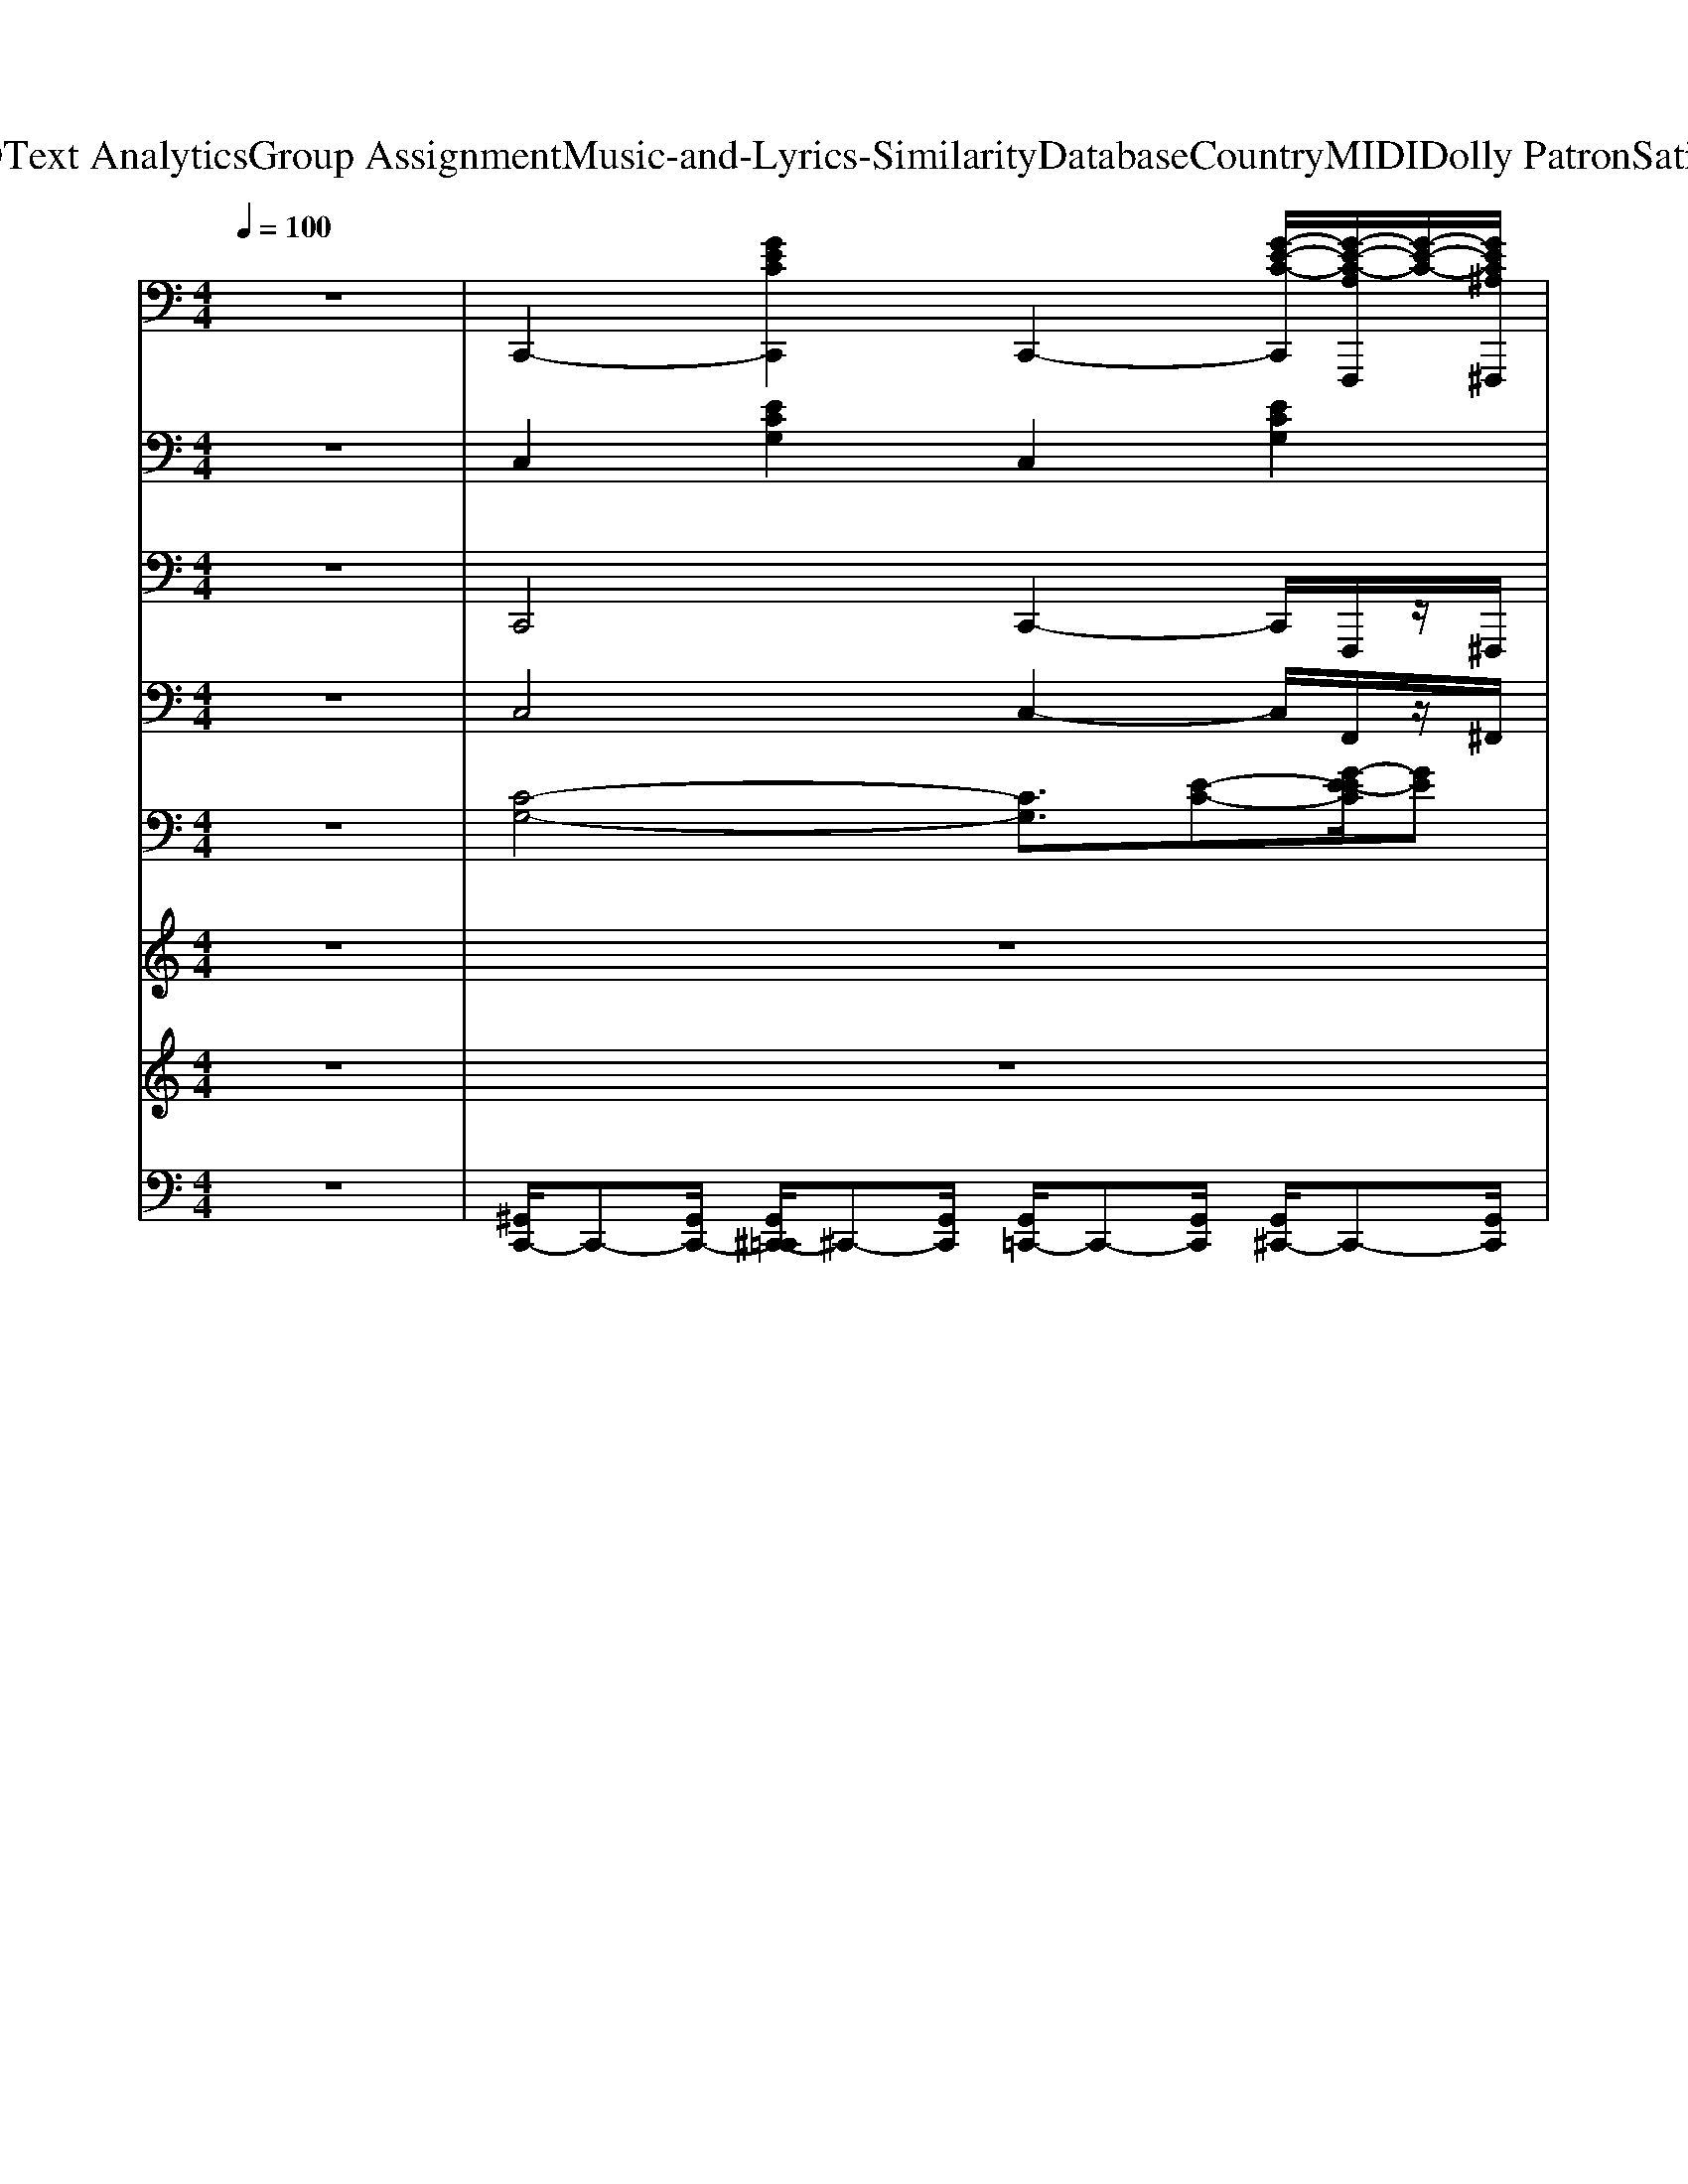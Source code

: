 X: 1
T: from D:\TCD\Text Analytics\Group Assignment\Music-and-Lyrics-Similarity\Database\Country\MIDI\Dolly Patron\SatinSheets.mid
M: 4/4
L: 1/8
Q:1/4=100
K:C % 0 sharps
V:1
%%clef bass
%%MIDI program 0
z8| \
C,,2- [GECC,,]2 C,,2- [G-E-C-C,,]/2[G-E-C-A,F,,,]/2[G-E-C-]/2[GEC^A,^F,,,]/2| \
[B,G,,,-]2 [GDB,G,,,]2 G,,,2- [GDB,G,,,]2| \
C,,2- [GECC,,]2 G,,,2- [GECG,,,]2|
C,,2 [B,G,,,]2 [CA,,,]2 [DB,,,]2| \
[EC,,-]2 [GECC,,]2 G,,,2- [GECG,,,]2| \
C,,2- [GECC,,]2 [F,D,,]2 [GECG,E,,]2| \
[A,F,,-]2 [FCA,F,,]2 C,,2- [FCA,C,,]2|
F,,2- [FCA,F,,]2 [G,E,,]2 [FCA,F,D,,]2| \
[E,C,,-]2 [GECC,,]2 G,,,2- [GECG,,,]2| \
C,,2- [GECC,,]2 C,,2- [G-E-C-C,,]/2[G-E-C-A,F,,,]/2[G-E-C-]/2[GEC^A,^F,,,]/2| \
[B,G,,,-]2 [GDB,G,,,]2 D,,2- [GDB,D,,]2|
G,,,2 [GDB,G,,,]2 A,,,2 [GDB,B,,,]2| \
C,,2- [GECC,,]2 G,,,2- [GECG,,,]2| \
C,,2- [GECC,,]2 [F,D,,]2 [GECG,E,,]2| \
[A,F,,-]2 [AFCF,,]2 C,,2- [AFCC,,]2|
F,,2- [AFCF,,]2 [G,E,,]2 [AFCF,D,,]2| \
[E,C,,-]2 [GECC,,]2 C,,2- [G-E-C-C,,]/2[G-E-C-A,F,,,]/2[G-E-C-]/2[GEC^A,^F,,,]/2| \
[B,G,,,-]2 [GDB,G,,,]2 G,,,2- [GDB,G,,,]2| \
C,,2- [GECC,,]2 G,,,2- [GECG,,,]2|
C,,2 [B,G,,,]2 [CA,,,]2 [DB,,,]2| \
[EC,,-]2 [GECC,,]2 G,,,2- [GECG,,,]2| \
C,,2- [GECC,,]2 [F,D,,]2 [GECG,E,,]2| \
[A,F,,-]2 [FCA,F,,]2 C,,2- [FCA,C,,]2|
F,,2- [FCA,F,,]2 [G,E,,]2 [FCA,F,D,,]2| \
[E,C,,-]2 [GECC,,]2 G,,,2- [GECG,,,]2| \
C,,2- [GECC,,]2 C,,2- [G-E-C-C,,]/2[G-E-C-A,F,,,]/2[G-E-C-]/2[GEC^A,^F,,,]/2| \
[B,G,,,-]2 [GDB,G,,,]2 D,,2- [GDB,D,,]2|
G,,,2 [GDB,G,,,]2 A,,,2 [GDB,B,,,]2| \
C,,2- [GECC,,]2 G,,,2- [GECG,,,]2| \
C,,2- [GECC,,]2 [F,D,,]2 [GECG,E,,]2| \
[A,F,,-]2 [AFCF,,]2 C,,2- [AFCC,,]2|
F,,2- [AFCF,,]2 [G,E,,]2 [AFCF,D,,]2| \
[E,C,,-]2 [GECC,,]2 C,,2- [G-E-C-C,,]/2[G-E-C-A,F,,,]/2[G-E-C-]/2[GEC^A,^F,,,]/2| \
[B,G,,,-]2 [GDB,G,,,]2 G,,,2- [GDB,G,,,]2| \
C,,2- [GECC,,]2 G,,,2- [GECG,,,]2|
C,,2 [B,G,,,]2 [CA,,,]2 [DB,,,]2| \
[EC,,-]2 [GECC,,]2 G,,,2- [GECG,,,]2| \
C,,2- [GECC,,]2 [F,D,,]2 [GECG,E,,]2| \
[A,F,,-]2 [FCA,F,,]2 C,,2- [FCA,C,,]2|
F,,2- [FCA,F,,]2 [G,E,,]2 [FCA,F,D,,]2| \
[E,C,,-]2 [GECC,,]2 G,,,2- [GECG,,,]2| \
C,,2- [GECC,,]2 C,,2- [G-E-C-C,,]/2[G-E-C-A,F,,,]/2[G-E-C-]/2[GEC^A,^F,,,]/2| \
[B,G,,,-]2 [GDB,G,,,]2 D,,2- [GDB,D,,]2|
G,,,2 [GDB,G,,,]2 A,,,2 [GDB,B,,,]2| \
C,,2- [GECC,,]2 G,,,2- [GECG,,,]2| \
C,,2- [GECC,,]2 [F,D,,]2 [GECG,E,,]2| \
[A,F,,-]2 [AFCF,,]2 C,,2- [AFCC,,]2|
F,,2- [AFCF,,]2 [G,E,,]2 [AFCF,D,,]2| \
[E,C,,-]2 [GECC,,]2 C,,2- [G-E-C-C,,]/2[G-E-C-A,F,,,]/2[G-E-C-]/2[GEC^A,^F,,,]/2| \
[B,G,,,-]2 [GDB,G,,,]2 G,,,2- [GDB,G,,,]2| \
C,,2- [GECC,,]2 G,,,2- [GECG,,,]2|
C,,2 [B,G,,,]2 [CA,,,]2 [DB,,,]2| \
[EC,,-]2 [GECC,,]2 G,,,2- [GECG,,,]2| \
C,,2- [GECC,,]2 [F,D,,]2 [GECG,E,,]2| \
[A,F,,-]2 [FCA,F,,]2 C,,2- [FCA,C,,]2|
F,,2- [FCA,F,,]2 [G,E,,]2 [FCA,F,D,,]2| \
[E,C,,-]2 [GECC,,]2 G,,,2- [GECG,,,]2| \
C,,2- [GECC,,]2 C,,2- [G-E-C-C,,]/2[G-E-C-A,F,,,]/2[G-E-C-]/2[GEC^A,^F,,,]/2| \
[B,G,,,-]2 [GDB,G,,,]2 D,,2- [GDB,D,,]2|
G,,,2 [GDB,G,,,]2 A,,,2 [GDB,B,,,]2| \
C,,2- [GECC,,]2 G,,,2- [GECG,,,]2| \
C,,2- [GECC,,]2 [F,D,,]2 [GECG,E,,]2| \
[A,F,,-]2 [AFCF,,]2 C,,2- [AFCC,,]2|
F,,2- [AFCF,,]2 [G,E,,]2 [AFCF,D,,]2| \
[E,C,,-]2 [GECC,,]2 C,,2- [G-E-C-C,,]/2[G-E-C-A,F,,,]/2[G-E-C-]/2[GEC^A,^F,,,]/2| \
[B,G,,,-]2 [GDB,G,,,]2 G,,,2- [GDB,G,,,]2| \
C,,2- [GECC,,]2 G,,,2- [GECG,,,]2|
C,,2 [B,G,,,]2 [CA,,,]2 [DB,,,]2| \
[EC,,-]2 [GECC,,]2 G,,,2- [GECG,,,]2| \
C,,2- [GECC,,]2 [F,D,,]2 [GECG,E,,]2| \
[A,F,,-]2 [FCA,F,,]2 C,,2- [FCA,C,,]2|
F,,2- [FCA,F,,]2 [G,E,,]2 [FCA,F,D,,]2| \
[E,C,,-]2 [GECC,,]2 G,,,2- [GECG,,,]2| \
C,,2- [GECC,,]2 C,,2- [G-E-C-C,,]/2[G-E-C-A,F,,,]/2[G-E-C-]/2[GEC^A,^F,,,]/2| \
[B,G,,,-]2 [GDB,G,,,]2 D,,2- [GDB,D,,]2|
G,,,2 [GDB,G,,,]2 A,,,2 [GDB,B,,,]2| \
C,,2- [GECC,,]2 G,,,2- [GECG,,,]2| \
C,,2- [GECC,,]2 [F,D,,]2 [GECG,E,,]2| \
[A,F,,-]2 [AFCF,,]2 C,,2- [AFCC,,]2|
F,,2- [AFCF,,]2 [G,E,,]2 [AFCF,D,,]2| \
[E,C,,-]2 [GECC,,]2 C,,2- [G-E-C-C,,]/2[G-E-C-A,F,,,]/2[G-E-C-]/2[GEC^A,^F,,,]/2| \
[B,G,,,-]2 [GDB,G,,,]2 G,,,2- [GDB,G,,,]2| \
C,,2- [GECC,,]2 G,,,2- [GECG,,,]2|
C,,2 [B,G,,,]2 [CA,,,]2 [DB,,,]2| \
[EC,,-]2 [GECC,,]2 G,,,2- [GECG,,,]2| \
C,,2- [GECC,,]2 [F,D,,]2 [GECG,E,,]2| \
[A,F,,-]2 [FCA,F,,]2 C,,2- [FCA,C,,]2|
F,,2- [FCA,F,,]2 [G,E,,]2 [FCA,F,D,,]2| \
[E,C,,-]2 [GECC,,]2 G,,,2- [GECG,,,]2| \
C,,2- [GECC,,]2 C,,2- [G-E-C-C,,]/2[G-E-C-A,F,,,]/2[G-E-C-]/2[GEC^A,^F,,,]/2| \
[B,G,,,-]2 [GDB,G,,,]2 D,,2- [GDB,D,,]2|
G,,,2 [GDB,G,,,]2 A,,,2 [GDB,B,,,]2| \
C,,2- [GECC,,]2 G,,,2- [GECG,,,]2| \
C,,2- [GECC,,]2 [F,D,,]2 [GECG,E,,]2| \
[A,F,,-]2 [AFCF,,]2 C,,2- [AFCC,,]2|
F,,2- [AFCF,,]2 [G,E,,]2 [AFCF,D,,]2| \
[E,C,,-]2 [GECC,,]2 C,,2- [G-E-C-C,,]/2[G-E-C-A,F,,,]/2[G-E-C-]/2[GEC^A,^F,,,]/2| \
[B,G,,,-]2 [GDB,G,,,]2 G,,,2- [GDB,G,,,]2| \
C,,2- [GECC,,]2 G,,,2- [GECG,,,]2|
C,,2 [B,G,,,]2 [CA,,,]2 [DB,,,]2| \
[E,C,,-]2 [GECC,,]2 C,,2- [G-E-C-C,,]/2[G-E-C-A,F,,,]/2[G-E-C-]/2[GEC^A,^F,,,]/2| \
[B,G,,,-]2 [GDB,G,,,]2 G,,,2- [GDB,G,,,]2| \
C,,2- [GECC,,]2 G,,,2- [GECG,,,]2|
C,2 G,,2 [G-E-C-C,,-]4|[GECC,,]8|
V:2
%%MIDI program 25
z8| \
C,2 [ECG,]2 C,2 [ECG,]2| \
G,,2 [DB,G,]2 G,,2 [DB,G,]2| \
C,2 [ECG,]2 G,,2 [ECG,]2|
C,2 [ECG,]2 A,,2 [DB,G,]2| \
C,2 [ECG,]2 G,,2 [ECG,]2| \
C,2 [ECG,]2 D,2 [ECG,]2| \
F,2 [FCA,]2 C,2 [FCA,]2|
F,,2 [FCA,]2 F,,2 [FCA,]2| \
C,2 [ECG,]2 G,,2 [ECG,]2| \
C,2 [ECG,]2 C,2 [ECG,]2| \
G,,2 [DB,G,]2 D,2 [DB,G,]2|
G,,2 [DB,G,]2 A,,2 [DB,G,]2| \
C,2 [ECG,]2 G,,2 [ECG,]2| \
C,2 [ECG,]2 D,2 [ECG,]2| \
F,,2 [FCA,]2 C,2 [FCA,]2|
F,,2 [FCA,]2 E,2 [FCA,]2| \
C,2 [ECG,]2 C,2 [ECG,]2| \
G,,2 [DB,G,]2 G,,2 [DB,G,]2| \
C,2 [ECG,]2 G,,2 [ECG,]2|
C,2 [ECG,]2 A,,2 [DB,G,]2| \
C,2 [ECG,]2 G,,2 [ECG,]2| \
C,2 [ECG,]2 D,2 [ECG,]2| \
F,2 [FCA,]2 C,2 [FCA,]2|
F,,2 [FCA,]2 F,,2 [FCA,]2| \
C,2 [ECG,]2 G,,2 [ECG,]2| \
C,2 [ECG,]2 C,2 [ECG,]2| \
G,,2 [DB,G,]2 D,2 [DB,G,]2|
G,,2 [DB,G,]2 A,,2 [DB,G,]2| \
C,2 [ECG,]2 G,,2 [ECG,]2| \
C,2 [ECG,]2 D,2 [ECG,]2| \
F,,2 [FCA,]2 C,2 [FCA,]2|
F,,2 [FCA,]2 E,2 [FCA,]2| \
C,2 [ECG,]2 C,2 [ECG,]2| \
G,,2 [DB,G,]2 G,,2 [DB,G,]2| \
C,2 [ECG,]2 G,,2 [ECG,]2|
C,2 [ECG,]2 A,,2 [DB,G,]2| \
C,2 [ECG,]2 G,,2 [ECG,]2| \
C,2 [ECG,]2 D,2 [ECG,]2| \
F,2 [FCA,]2 C,2 [FCA,]2|
F,,2 [FCA,]2 F,,2 [FCA,]2| \
C,2 [ECG,]2 G,,2 [ECG,]2| \
C,2 [ECG,]2 C,2 [ECG,]2| \
G,,2 [DB,G,]2 D,2 [DB,G,]2|
G,,2 [DB,G,]2 A,,2 [DB,G,]2| \
C,2 [ECG,]2 G,,2 [ECG,]2| \
C,2 [ECG,]2 D,2 [ECG,]2| \
F,,2 [FCA,]2 C,2 [FCA,]2|
F,,2 [FCA,]2 E,2 [FCA,]2| \
C,2 [ECG,]2 C,2 [ECG,]2| \
G,,2 [DB,G,]2 G,,2 [DB,G,]2| \
C,2 [ECG,]2 G,,2 [ECG,]2|
C,2 [ECG,]2 A,,2 [DB,G,]2| \
C,2 [ECG,]2 G,,2 [ECG,]2| \
C,2 [ECG,]2 D,2 [ECG,]2| \
F,2 [FCA,]2 C,2 [FCA,]2|
F,,2 [FCA,]2 F,,2 [FCA,]2| \
C,2 [ECG,]2 G,,2 [ECG,]2| \
C,2 [ECG,]2 C,2 [ECG,]2| \
G,,2 [DB,G,]2 D,2 [DB,G,]2|
G,,2 [DB,G,]2 A,,2 [DB,G,]2| \
C,2 [ECG,]2 G,,2 [ECG,]2| \
C,2 [ECG,]2 D,2 [ECG,]2| \
F,,2 [FCA,]2 C,2 [FCA,]2|
F,,2 [FCA,]2 E,2 [FCA,]2| \
C,2 [ECG,]2 C,2 [ECG,]2| \
G,,2 [DB,G,]2 G,,2 [DB,G,]2| \
C,2 [ECG,]2 G,,2 [ECG,]2|
C,2 [ECG,]2 A,,2 [DB,G,]2| \
C,2 [ECG,]2 G,,2 [ECG,]2| \
C,2 [ECG,]2 D,2 [ECG,]2| \
F,2 [FCA,]2 C,2 [FCA,]2|
F,,2 [FCA,]2 F,,2 [FCA,]2| \
C,2 [ECG,]2 G,,2 [ECG,]2| \
C,2 [ECG,]2 C,2 [ECG,]2| \
G,,2 [DB,G,]2 D,2 [DB,G,]2|
G,,2 [DB,G,]2 A,,2 [DB,G,]2| \
C,2 [ECG,]2 G,,2 [ECG,]2| \
C,2 [ECG,]2 D,2 [ECG,]2| \
F,,2 [FCA,]2 C,2 [FCA,]2|
F,,2 [FCA,]2 E,2 [FCA,]2| \
C,2 [ECG,]2 C,2 [ECG,]2| \
G,,2 [DB,G,]2 G,,2 [DB,G,]2| \
C,2 [ECG,]2 G,,2 [ECG,]2|
C,2 [ECG,]2 A,,2 [DB,G,]2| \
C,2 [ECG,]2 G,,2 [ECG,]2| \
C,2 [ECG,]2 D,2 [ECG,]2| \
F,2 [FCA,]2 C,2 [FCA,]2|
F,,2 [FCA,]2 F,,2 [FCA,]2| \
C,2 [ECG,]2 G,,2 [ECG,]2| \
C,2 [ECG,]2 C,2 [ECG,]2| \
G,,2 [DB,G,]2 D,2 [DB,G,]2|
G,,2 [DB,G,]2 A,,2 [DB,G,]2| \
C,2 [ECG,]2 G,,2 [ECG,]2| \
C,2 [ECG,]2 D,2 [ECG,]2| \
F,,2 [FCA,]2 C,2 [FCA,]2|
F,,2 [FCA,]2 E,2 [FCA,]2| \
C,2 [ECG,]2 C,2 [ECG,]2| \
G,,2 [DB,G,]2 G,,2 [DB,G,]2| \
C,2 [ECG,]2 G,,2 [ECG,]2|
C,2 [ECG,]2 A,,2 [DB,G,]2| \
C,2 [ECG,]2 C,2 [ECG,]2| \
G,,2 [DB,G,]2 G,,2 [DB,G,]2| \
C,2 [ECG,]2 G,,2 [ECG,]2|
C,2 G,,2 [E-C-G,-C,-]4|[ECG,C,]8|
V:3
%%MIDI program 33
z8| \
C,,4 C,,2- C,,/2F,,,/2z/2^F,,,/2| \
G,,,4 G,,,4| \
C,,4 G,,,4|
C,,2 G,,,2 A,,,2 B,,,2| \
C,,4 G,,,4| \
C,,4 D,,2 E,,2| \
F,,4 C,,4|
F,,4 E,,2 D,,2| \
C,,4 G,,,4| \
C,,4 C,,2- C,,/2F,,,/2z/2^F,,,/2| \
G,,,4 D,,4|
G,,,2 G,,,2 A,,,2 B,,,2| \
C,,4 G,,,4| \
C,,4 D,,2 E,,2| \
F,,4 C,,4|
F,,4 E,,2 D,,2| \
C,,4 C,,2- C,,/2F,,,/2z/2^F,,,/2| \
G,,,4 G,,,4| \
C,,4 G,,,4|
C,,2 G,,,2 A,,,2 B,,,2| \
C,,4 G,,,4| \
C,,4 D,,2 E,,2| \
F,,4 C,,4|
F,,4 E,,2 D,,2| \
C,,4 G,,,4| \
C,,4 C,,2- C,,/2F,,,/2z/2^F,,,/2| \
G,,,4 D,,4|
G,,,2 G,,,2 A,,,2 B,,,2| \
C,,4 G,,,4| \
C,,4 D,,2 E,,2| \
F,,4 C,,4|
F,,4 E,,2 D,,2| \
C,,4 C,,2- C,,/2F,,,/2z/2^F,,,/2| \
G,,,4 G,,,4| \
C,,4 G,,,4|
C,,2 G,,,2 A,,,2 B,,,2| \
C,,4 G,,,4| \
C,,4 D,,2 E,,2| \
F,,4 C,,4|
F,,4 E,,2 D,,2| \
C,,4 G,,,4| \
C,,4 C,,2- C,,/2F,,,/2z/2^F,,,/2| \
G,,,4 D,,4|
G,,,2 G,,,2 A,,,2 B,,,2| \
C,,4 G,,,4| \
C,,4 D,,2 E,,2| \
F,,4 C,,4|
F,,4 E,,2 D,,2| \
C,,4 C,,2- C,,/2F,,,/2z/2^F,,,/2| \
G,,,4 G,,,4| \
C,,4 G,,,4|
C,,2 G,,,2 A,,,2 B,,,2| \
C,,4 G,,,4| \
C,,4 D,,2 E,,2| \
F,,4 C,,4|
F,,4 E,,2 D,,2| \
C,,4 G,,,4| \
C,,4 C,,2- C,,/2F,,,/2z/2^F,,,/2| \
G,,,4 D,,4|
G,,,2 G,,,2 A,,,2 B,,,2| \
C,,4 G,,,4| \
C,,4 D,,2 E,,2| \
F,,4 C,,4|
F,,4 E,,2 D,,2| \
C,,4 C,,2- C,,/2F,,,/2z/2^F,,,/2| \
G,,,4 G,,,4| \
C,,4 G,,,4|
C,,2 G,,,2 A,,,2 B,,,2| \
C,,4 G,,,4| \
C,,4 D,,2 E,,2| \
F,,4 C,,4|
F,,4 E,,2 D,,2| \
C,,4 G,,,4| \
C,,4 C,,2- C,,/2F,,,/2z/2^F,,,/2| \
G,,,4 D,,4|
G,,,2 G,,,2 A,,,2 B,,,2| \
C,,4 G,,,4| \
C,,4 D,,2 E,,2| \
F,,4 C,,4|
F,,4 E,,2 D,,2| \
C,,4 C,,2- C,,/2F,,,/2z/2^F,,,/2| \
G,,,4 G,,,4| \
C,,4 G,,,4|
C,,2 G,,,2 A,,,2 B,,,2| \
C,,4 G,,,4| \
C,,4 D,,2 E,,2| \
F,,4 C,,4|
F,,4 E,,2 D,,2| \
C,,4 G,,,4| \
C,,4 C,,2- C,,/2F,,,/2z/2^F,,,/2| \
G,,,4 D,,4|
G,,,2 G,,,2 A,,,2 B,,,2| \
C,,4 G,,,4| \
C,,4 D,,2 E,,2| \
F,,4 C,,4|
F,,4 E,,2 D,,2| \
C,,4 C,,2- C,,/2F,,,/2z/2^F,,,/2| \
G,,,4 G,,,4| \
C,,4 G,,,4|
C,,2 G,,,2 A,,,2 B,,,2| \
C,,4 C,,2- C,,/2F,,,/2z/2^F,,,/2| \
G,,,4 G,,,4| \
C,,4 G,,,4|
C,,2 G,,,2 C,,4-|C,,8|
V:4
%%MIDI program 28
z8| \
C,4 C,2- C,/2F,,/2z/2^F,,/2| \
G,,4 G,,4| \
C,4 G,,4|
C,2 G,,2 A,,2 B,,2| \
C,4 G,,4| \
C,4 D,2 E,2| \
F,4 C,4|
F,4 E,2 D,2| \
C,4 G,,4| \
C,4 C,2- C,/2F,,/2z/2^F,,/2| \
G,,4 D,4|
G,,2 G,,2 A,,2 B,,2| \
C,4 G,,4| \
C,4 D,2 E,2| \
F,4 C,4|
F,4 E,2 D,2| \
C,4 C,2- C,/2F,,/2z/2^F,,/2| \
G,,4 G,,4| \
C,4 G,,4|
C,2 G,,2 A,,2 B,,2| \
C,4 G,,4| \
C,4 D,2 E,2| \
F,4 C,4|
F,4 E,2 D,2| \
C,4 G,,4| \
C,4 C,2- C,/2F,,/2z/2^F,,/2| \
G,,4 D,4|
G,,2 G,,2 A,,2 B,,2| \
C,4 G,,4| \
C,4 D,2 E,2| \
F,4 C,4|
F,4 E,2 D,2| \
C,4 C,2- C,/2F,,/2z/2^F,,/2| \
G,,4 G,,4| \
C,4 G,,4|
C,2 G,,2 A,,2 B,,2| \
C,4 G,,4| \
C,4 D,2 E,2| \
F,4 C,4|
F,4 E,2 D,2| \
C,4 G,,4| \
C,4 C,2- C,/2F,,/2z/2^F,,/2| \
G,,4 D,4|
G,,2 G,,2 A,,2 B,,2| \
C,4 G,,4| \
C,4 D,2 E,2| \
F,4 C,4|
F,4 E,2 D,2| \
C,4 C,2- C,/2F,,/2z/2^F,,/2| \
G,,4 G,,4| \
C,4 G,,4|
C,2 G,,2 A,,2 B,,2| \
C,4 G,,4| \
C,4 D,2 E,2| \
F,4 C,4|
F,4 E,2 D,2| \
C,4 G,,4| \
C,4 C,2- C,/2F,,/2z/2^F,,/2| \
G,,4 D,4|
G,,2 G,,2 A,,2 B,,2| \
C,4 G,,4| \
C,4 D,2 E,2| \
F,4 C,4|
F,4 E,2 D,2| \
C,4 C,2- C,/2F,,/2z/2^F,,/2| \
G,,4 G,,4| \
C,4 G,,4|
C,2 G,,2 A,,2 B,,2| \
C,4 G,,4| \
C,4 D,2 E,2| \
F,4 C,4|
F,4 E,2 D,2| \
C,4 G,,4| \
C,4 C,2- C,/2F,,/2z/2^F,,/2| \
G,,4 D,4|
G,,2 G,,2 A,,2 B,,2| \
C,4 G,,4| \
C,4 D,2 E,2| \
F,4 C,4|
F,4 E,2 D,2| \
C,4 C,2- C,/2F,,/2z/2^F,,/2| \
G,,4 G,,4| \
C,4 G,,4|
C,2 G,,2 A,,2 B,,2| \
C,4 G,,4| \
C,4 D,2 E,2| \
F,4 C,4|
F,4 E,2 D,2| \
C,4 G,,4| \
C,4 C,2- C,/2F,,/2z/2^F,,/2| \
G,,4 D,4|
G,,2 G,,2 A,,2 B,,2| \
C,4 G,,4| \
C,4 D,2 E,2| \
F,4 C,4|
F,4 E,2 D,2| \
C,4 C,2- C,/2F,,/2z/2^F,,/2| \
G,,4 G,,4| \
C,4 G,,4|
C,2 G,,2 A,,2 B,,2| \
C,4 C,2- C,/2F,,/2z/2^F,,/2| \
G,,4 G,,4| \
C,4 G,,4|
C,2 G,,2 C,4-|C,8|
V:5
%%clef bass
%%MIDI program 25
z8| \
[C-G,-]4 [CG,]3/2[E-C-][G-E-EC]/2[GE]| \
[AF]3[FD] [EC]2 [DB,]2| \
[E-C-]4 [AFE-C-]2 [FEDC]2|
[GE]8| \
z8| \
z8| \
z8|
z8| \
z8| \
z8| \
z8|
z8| \
z8| \
z8| \
z8|
z8| \
z8| \
z8| \
z8|
z8| \
z8| \
z8| \
z8|
z8| \
z8| \
z8| \
z8|
z8| \
z8| \
z8| \
z8|
z8| \
z8| \
z8| \
z8|
z8| \
z8| \
z3z/2G,,<C,D,-[E,-D,]/2E,| \
C,8-|
C,/2zC,<F,G,<A,G,-[G,F,-]/2F,| \
E,4- E,3/2z2z/2| \
z8| \
z3z/2D/2- [B-D]B/2C/2- [A-C]A/2B,/2-|
[GB,]2 [GB,]3/2z/2 [FA,]2 [FA,]3/2z/2| \
[E-G,-]8| \
[EG,]4 z3/2G,-[G,F,]/2z/2E,/2| \
A,6- A,/2z3/2|
z8| \
z8| \
z8| \
z4 [AF]3/2z/2 [FD]3/2z/2|
[G-E-]6 [GE]/2z3/2| \
z8| \
z8| \
z8|
z8| \
z8| \
z8| \
z8|
z8| \
z2 G3/2z/2 G3z/2E/2| \
F2 E3/2E4-E/2-| \
E3/2z/2 C2 C3-C/2C/2|
D2 E2<C2 A,2| \
G,4- G,z/2C-[E-C]/2E| \
F3D C2 B,2| \
C4- [C-C]3/2[C-G,]/2 [C-F,]3/2[CD,]/2|
E,3-E,/2-[F,E,-]/2 [E,-E,]2 [E,D,]2| \
C,8| \
z8| \
z8|
z8| \
z8| \
z8| \
z8|
z8| \
z8| \
z8| \
z8|
z8| \
z8| \
z8| \
z8|
z8| \
z8| \
z8| \
z8|
z8| \
z8| \
z8| \
z8|
z8| \
z8| \
z8| \
z8|
z8| \
z8| \
z8| \
z8|
z8| \
z8| \
z8| \
z4 [AF]2 [FD]2|
[GE]2 [FD]2 [E-C-]4|[EC]8|
V:6
%%clef treble
%%MIDI program 0
z8| \
z8| \
z8| \
z8|
z8| \
z8| \
z3z/2c[g-d]/2[ge]/2z/2 [gd]/2z/2z/2F/2| \
z/2[c-G]/2[c-A-]6[c-A-]|
[c-A]3/2c/2 z3/2[c'f]/2 z/2[c'-g]/2[c'a]/2[c'-g]c'/2f/2z/2| \
z/2[g-d-]/2[g-e-d]/2[g-e-]6[g-e-]/2| \
[g-e-]4 [ge]/2z3z/2| \
z3d'/2-[d'bg]/2 z/2[g-d]/2[ge]/2z/2 [gd][gc]/2z/2|
G/2[d-A]/2[dB] z/2[dB]/2z/2z[cA]3/2 z/2[BG]/2z| \
[AF]/2[G-E-]6[G-E-]3/2| \
[G-E-]2 [G-E]/2[GG,-]/2G,/2-[C-G,-]/2 [DC-G,-]/2[G-DC-G,-]/2[GEC-G,-]/2[CG,]/2 [GD]/2z/2[GC]/2z/2| \
F,/2[C-G,-]/2[C-A,-G,]/2[C-A,-]6[C-A,-]/2|
[C-A,-]2 [C-A,]/2C/2z/2C,,F,,z/2 G,,-[A,,-G,,]/2A,,/2-| \
A,,/2-[A,,G,,-]/2G,,4z3| \
z8| \
z3z/2G,,C,D,E,z/2|
z/2C-[CG,-]/2 G,/2-[C-G,-][GC-G,-]/2 [CG,-]/2[G-DG,-]/2[G-EG,-]/2[GG,-]/2 [G-D-G,]/2[GD]/2C-| \
C/2[G-D]/2[GE]6z| \
z8| \
z8|
z8| \
z8| \
z8| \
z8|
z8| \
z8| \
z8| \
z8|
z8| \
z8| \
z8| \
z8|
z8| \
z8| \
z8| \
z8|
z8| \
z8| \
z8| \
z8|
z8| \
z8| \
z8| \
z8|
z8| \
z8| \
z8| \
z8|
z8| \
z2 z/2[g-e-][g^fe^d]/2 z/2[g-e-]2[ge]/2z/2[ec]/2| \
z/2[fc]2[e-c-]3[ec]/2 z2| \
z2 z/2[cA]/2z [B^G]/2[cA]2z3/2|
[AF]/2[d^A]3/2 z/2[c-G]/2[c-=A-]3 [cA]/2z3/2| \
z/2[c-G-]3[cG]/2 z2 [e-c]/2e/2[ge]/2z/2| \
z/2[c'-g]/2[c'-a-]2[c'a]/2[c'g][g-d]/2[ge]3/2[c'-g-]3/2| \
[c'g]/2[d-A]/2[dB]3/2z3/2 D/2[d-A]/2[dB]3/2[c-A-]3/2|
[cA]/2[BG]2[BG]/2z [^A^F]/2[=A=F]2[AF]3/2| \
z/2[G-D]/2[G-E-]3 [GE]/2z3z/2| \
z8| \
z8|
z8| \
z8| \
z8| \
z8|
z8| \
z8| \
z8| \
z8|
z8| \
z8| \
z8| \
z8|
z8| \
z8| \
z8| \
z8|
z8| \
z8| \
z8| \
z8|
z2 z/2[gGG,,]/2[aAA,,]/2z/2 [bBB,,]/2[c'cC,]/2[d'dD,]/2z/2 [e'eE,]/2[g'gG,]/2[a'aA,]/2z/2| \
[b'bB,]/2[c''-c'-C-C,-]6[c''-c'-C-C,-]3/2| \
[c''c'CC,]/2z6z3/2| \
z8|
z8| \
z8| \
z8| \
z8|
z2 z/2[gGG,,]/2[aAA,,]/2z/2 [bBB,,]/2[c'cC,]/2[d'dD,]/2z/2 [e'eE,]/2[g'gG,]/2[a'aA,]/2z/2| \
[b'bB,]/2[c''-c'-C-C,-]6[c''-c'-C-C,-]3/2| \
[c''c'CC,]/2z6z3/2| \
z8|
z8| \
z8| \
z8| \
z8|
z2 z/2[gGG,,]/2[aAA,,]/2z/2 [bBB,,]/2[c'cC,]/2[d'dD,]/2z/2 [e'eE,]/2[g'gG,]/2[a'aA,]/2z/2| \
[b'bB,]/2[c''-c'-C-C,-]6[c''-c'-C-C,-]3/2|[c''c'CC,]/2
V:7
%%clef treble
%%MIDI program 48
z8| \
z8| \
z8| \
z8|
z8| \
z8| \
z8| \
z8|
z8| \
z8| \
z8| \
z8|
z8| \
z8| \
z8| \
z8|
z8| \
z8| \
z8| \
z8|
z8| \
z8| \
z8| \
z8|
z8| \
z8| \
z8| \
z8|
z8| \
z8| \
z8| \
z8|
z8| \
z8| \
z8| \
z8|
z8| \
z8| \
z8| \
z8|
z8| \
z8| \
z8| \
z8|
z8| \
z8| \
z8| \
z8|
z8| \
z8| \
z8| \
z8|
z8| \
z8| \
z8| \
z8|
z8| \
z8| \
z8| \
z8|
z8| \
z8| \
z8| \
z8|
z8| \
z8| \
z8| \
z8|
z8| \
z8| \
z8| \
z8|
z8| \
z8| \
z8| \
z8|
z8| \
z8| \
z8| \
z8|
z8| \
z8| \
z8| \
z8|
z2 [gGG,,]/2[aAA,,]/2z/2[bBB,,]/2 [c'cC,]/2[d'dD,]/2z/2[e'eE,]/2 [g'gG,]/2[a'aA,]/2z/2[b'bB,]/2| \
[c''-c'-C-]8| \
[c''c'C]4 [afD]2 [bgE]2| \
[c'-a-f-F-]8|
[c'afF]4 [bgE]2 [afD]2| \
[g-e-C-]8| \
[g-e-C-]6 [geC]/2[aF]/2z/2[^a^F]/2| \
[b-G-]8|
[bG]2 [gGG,,]/2[aAA,,]/2z/2[bBB,,]/2 [c'cC,]/2[d'dD,]/2z/2[e'eE,]/2 [g'gG,]/2[a'aA,]/2z/2[b'bB,]/2| \
[c''-c'-C-]8| \
[c''c'C]4 [afD]2 [bgE]2| \
[c'-a-f-F-]8|
[c'afF]4 [bgE]2 [afD]2| \
[g-e-C-]6 [geC]/2[aF]/2z/2[^a^F]/2| \
[bG]8| \
[c'-e-C-]8|
[c'eC]2 [GG,]/2[AA,]/2z/2[BB,]/2 [cC]/2[dD]/2z/2[eE]/2 [gG]/2[aA]/2z/2[bB]/2| \
[c'eC]8| \
[bdG]8| \
[c'-e-C-]8|
[c'eC]2 [bdG,]2 [c'-e-C-]4|[c'eC]8|
V:8
%%MIDI channel 10
z8| \
[^G,,C,,-]/2C,,-[G,,C,,-]/2 [G,,^C,,-=C,,]/2^C,,-[G,,C,,]/2 [G,,=C,,-]/2C,,-[G,,C,,]/2 [G,,^C,,-]/2C,,-[G,,C,,]/2| \
[^G,,C,,-]/2C,,-[G,,C,,]/2 [G,,^C,,-]/2C,,-[G,,C,,]/2 [G,,=C,,-]/2C,,-[G,,C,,]/2 [G,,^C,,-]/2C,,-[G,,C,,]/2| \
[^G,,C,,-]/2C,,-[G,,C,,]/2 [G,,^C,,-]/2C,,-[G,,C,,]/2 [G,,=C,,-]/2C,,-[G,,C,,-]/2 [G,,^C,,-=C,,]/2^C,,-[G,,C,,]/2|
[^G,,C,,-]/2C,,-[G,,C,,-]/2 [G,,^C,,-=C,,]/2^C,,-[G,,C,,]/2 [G,,=C,,-]/2C,,-[G,,C,,]/2 [G,,^C,,-]/2C,,-[G,,C,,]/2| \
[^G,,C,,-]/2C,,-[G,,C,,-]/2 [G,,^C,,-=C,,]/2^C,,-[G,,C,,]/2 [G,,=C,,-]/2C,,-[G,,C,,]/2 [G,,^C,,-]/2C,,-[G,,C,,]/2| \
[^G,,C,,-]/2C,,-[G,,C,,-]/2 [G,,^C,,-=C,,]/2^C,,-[G,,C,,]/2 [G,,=C,,-]/2C,,-[G,,C,,]/2 [G,,^C,,-]/2C,,-[G,,C,,]/2| \
[^G,,C,,-]/2C,,-[G,,C,,]/2 [G,,^C,,-]/2C,,-[G,,C,,]/2 [G,,=C,,-]/2C,,-[G,,C,,-]/2 [G,,^C,,-=C,,]/2^C,,-[G,,C,,]/2|
[^G,,C,,-]/2C,,-[G,,C,,-]/2 [G,,^C,,-=C,,]/2^C,,-[G,,C,,]/2 [G,,=C,,-]/2C,,-[G,,C,,-]/2 [G,,^C,,-=C,,]/2^C,,-[G,,C,,]/2| \
[^G,,C,,-]/2C,,-[G,,C,,-]/2 [G,,^C,,-=C,,]/2^C,,-[G,,C,,]/2 [G,,=C,,-]/2C,,-[G,,C,,-]/2 [G,,^C,,-=C,,]/2^C,,-[G,,C,,]/2| \
[^G,,C,,-]/2C,,-[G,,C,,-]/2 [G,,^C,,-=C,,]/2^C,,-[G,,C,,]/2 [G,,=C,,-]/2C,,-[G,,C,,-]/2 [G,,^C,,-=C,,]/2^C,,-[G,,C,,]/2| \
[^G,,C,,-]/2C,,-[G,,C,,-]/2 [G,,^C,,-=C,,]/2^C,,-[G,,C,,]/2 [G,,=C,,-]/2C,,-[G,,C,,]/2 [G,,^C,,-]/2C,,-[G,,C,,]/2|
[^G,,C,,-]/2C,,-[G,,C,,-]/2 [G,,^C,,-=C,,]/2^C,,-[G,,C,,]/2 [G,,=C,,-]/2C,,-[G,,C,,]/2 [G,,^C,,-]/2C,,-[G,,C,,]/2| \
[^G,,C,,-]/2C,,-[G,,C,,-]/2 [G,,^C,,-=C,,]/2^C,,-[G,,C,,]/2 [G,,=C,,-]/2C,,-[G,,C,,-]/2 [G,,^C,,-=C,,]/2^C,,G,,/2| \
[^G,,C,,-]/2C,,-[G,,C,,-]/2 [G,,^C,,-=C,,]/2^C,,-[G,,C,,-]/2 [G,,C,,=C,,-]/2C,,-[G,,C,,-]/2 [G,,^C,,-=C,,]/2^C,,-[G,,C,,]/2| \
[^G,,C,,-]/2C,,-[G,,C,,-]/2 [G,,^C,,-=C,,]/2^C,,-[G,,C,,]/2 [G,,=C,,-]/2C,,-[G,,C,,-]/2 [G,,^C,,-=C,,]/2^C,,-[G,,C,,]/2|
[^G,,C,,-]/2C,,-[G,,C,,-]/2 [G,,^C,,-=C,,]/2^C,,-[G,,C,,]/2 [G,,=C,,-]/2C,,-[G,,C,,]/2 [G,,^C,,-]/2C,,-[G,,C,,]/2| \
[^G,,C,,-]/2C,,-[G,,C,,-]/2 [G,,^C,,-=C,,]/2^C,,-[G,,C,,]/2 [G,,=C,,-]/2C,,-[G,,C,,-]/2 [G,,^C,,-=C,,]/2^C,,-[G,,C,,]/2| \
[^G,,C,,-]/2C,,-[G,,C,,-]/2 [G,,^C,,-=C,,]/2^C,,-[G,,C,,]/2 [G,,=C,,-]/2C,,-[G,,C,,]/2 [G,,^C,,-]/2C,,-[G,,C,,]/2| \
[^G,,C,,-]/2C,,-[G,,C,,-]/2 [G,,^C,,-=C,,]/2^C,,-[G,,C,,]/2 [G,,=C,,-]/2C,,-[G,,C,,]/2 [G,,^C,,-]/2C,,-[G,,C,,]/2|
[^G,,C,,-]/2C,,-[G,,C,,-]/2 [G,,^C,,-=C,,]/2^C,,-[G,,C,,]/2 [G,,=C,,-]/2C,,-[G,,C,,-]/2 [G,,^C,,-=C,,]/2^C,,-[G,,C,,]/2| \
[^G,,C,,-]/2C,,-[G,,C,,-]/2 [G,,^C,,-=C,,]/2^C,,-[G,,C,,]/2 [G,,=C,,-]/2C,,-[G,,C,,]/2 [G,,^C,,-]/2C,,-[G,,C,,]/2| \
[^G,,C,,-]/2C,,-[G,,C,,-]/2 [G,,^C,,-=C,,]/2^C,,-[G,,C,,]/2 [G,,=C,,-]/2C,,-[G,,C,,]/2 [G,,^C,,-]/2C,,-[G,,C,,]/2| \
[^G,,C,,-]/2C,,-[G,,C,,-]/2 [G,,^C,,-=C,,]/2^C,,-[G,,C,,]/2 [G,,=C,,-]/2C,,-[G,,C,,]/2 [G,,^C,,-]/2C,,-[G,,C,,]/2|
[^G,,C,,-]/2C,,-[G,,C,,]/2 [G,,^C,,-]/2C,,-[G,,C,,]/2 [G,,=C,,-]/2C,,-[G,,C,,]/2 [G,,^C,,-]/2C,,-[G,,C,,]/2| \
[^G,,C,,-]/2C,,-[G,,C,,-]/2 [G,,^C,,-=C,,]/2^C,,-[G,,C,,]/2 [G,,=C,,-]/2C,,-[G,,C,,-]/2 [G,,^C,,-=C,,]/2^C,,-[G,,C,,]/2| \
[^G,,C,,-]/2C,,-[G,,C,,-]/2 [G,,^C,,-=C,,]/2^C,,-[G,,C,,]/2 [G,,=C,,-]/2C,,-[G,,C,,-]/2 [G,,^C,,-=C,,]/2^C,,-[G,,C,,]/2| \
[^G,,C,,-]/2C,,-[G,,C,,-]/2 [G,,^C,,-=C,,]/2^C,,-[G,,C,,]/2 [G,,=C,,-]/2C,,-[G,,C,,]/2 [G,,^C,,-]/2C,,-[G,,C,,]/2|
[^G,,C,,-]/2C,,-[G,,C,,-]/2 [G,,^C,,-=C,,]/2^C,,-[G,,C,,]/2 [G,,=C,,-]/2C,,-[G,,C,,-]/2 [G,,^C,,-=C,,]/2^C,,-[G,,C,,]/2| \
[^G,,C,,-]/2C,,-[G,,C,,-]/2 [G,,^C,,-=C,,]/2^C,,-[G,,C,,]/2 [G,,=C,,-]/2C,,-[G,,C,,]/2 [G,,^C,,-]/2C,,-[G,,C,,]/2| \
[^G,,C,,-]/2C,,-[G,,C,,]/2 [G,,^C,,-]/2C,,-[G,,C,,]/2 [G,,=C,,-]/2C,,-[G,,C,,]/2 [G,,^C,,-]/2C,,-[G,,C,,]/2| \
[^G,,C,,-]/2C,,-[G,,C,,]/2 [G,,^C,,-]/2C,,-[G,,C,,]/2 [G,,=C,,-]/2C,,-[G,,C,,]/2 [G,,^C,,-]/2C,,-[G,,C,,]/2|
[^G,,C,,-]/2C,,-[G,,C,,]/2 [G,,^C,,-]/2C,,-[G,,C,,]/2 [G,,=C,,-]/2C,,-[G,,C,,]/2 [G,,^C,,-]/2C,,-[G,,C,,]/2| \
[^G,,C,,-]/2C,,-[G,,C,,]/2 [G,,^C,,-]/2C,,-[G,,C,,]/2 [G,,=C,,-]/2C,,-[G,,C,,]/2 [G,,^C,,-]/2C,,G,,/2| \
[^G,,C,,-]/2C,,-[G,,C,,]/2 [G,,^C,,-]/2C,,-[G,,C,,-]/2 [G,,C,,=C,,-]/2C,,-[G,,C,,]/2 [G,,^C,,-]/2C,,-[G,,C,,]/2| \
[^G,,C,,-]/2C,,-[G,,C,,-]/2 [G,,^C,,-=C,,]/2^C,,-[G,,C,,]/2 [G,,=C,,-]/2C,,-[G,,C,,]/2 [G,,^C,,-]/2C,,-[G,,C,,]/2|
[^G,,C,,-]/2C,,-[G,,C,,]/2 [G,,^C,,-]/2C,,-[G,,C,,]/2 [G,,=C,,-]/2C,,-[G,,C,,-]/2 [G,,^C,,-=C,,]/2^C,,-[G,,C,,]/2| \
[^G,,C,,-]/2C,,-[G,,C,,]/2 [G,,^C,,-]/2C,,-[G,,C,,]/2 [G,,=C,,-]/2C,,-[G,,C,,]/2 [G,,^C,,-]/2C,,-[G,,C,,]/2| \
[^G,,C,,-]/2C,,-[G,,C,,-]/2 [G,,^C,,-=C,,]/2^C,,-[G,,C,,]/2 [G,,=C,,-]/2C,,-[G,,C,,]/2 [G,,^C,,-]/2C,,-[G,,C,,]/2| \
[^G,,C,,-]/2C,,-[G,,C,,]/2 [G,,^C,,-]/2C,,-[G,,C,,]/2 [G,,=C,,-]/2C,,-[G,,C,,]/2 [G,,^C,,-]/2C,,-[G,,C,,]/2|
[^G,,C,,-]/2C,,-[G,,C,,]/2 [G,,^C,,-]/2C,,-[G,,C,,]/2 [G,,=C,,-]/2C,,-[G,,C,,]/2 [G,,^C,,-]/2C,,-[G,,C,,]/2| \
[^G,,C,,-]/2C,,-[G,,C,,-]/2 [G,,^C,,-=C,,]/2^C,,-[G,,C,,]/2 [G,,=C,,-]/2C,,-[G,,C,,]/2 [G,,^C,,-]/2C,,-[G,,C,,]/2| \
[^G,,C,,-]/2C,,-[G,,C,,]/2 [G,,^C,,-]/2C,,-[G,,C,,]/2 [G,,=C,,-]/2C,,-[G,,C,,]/2 [G,,^C,,-]/2C,,-[G,,C,,]/2| \
[^G,,C,,-]/2C,,-[G,,C,,]/2 [G,,^C,,-]/2C,,-[G,,C,,]/2 [G,,=C,,-]/2C,,-[G,,C,,]/2 [G,,^C,,-]/2C,,-[G,,C,,]/2|
[^G,,C,,-]/2C,,-[G,,C,,]/2 [G,,^C,,-]/2C,,-[G,,C,,]/2 [G,,=C,,-]/2C,,-[G,,C,,]/2 [G,,^C,,-]/2C,,-[G,,C,,]/2| \
[^G,,C,,-]/2C,,-[G,,C,,]/2 [G,,^C,,-]/2C,,-[G,,C,,]/2 [G,,=C,,-]/2C,,-[G,,C,,]/2 [G,,^C,,-]/2C,,-[G,,C,,]/2| \
[^G,,C,,-]/2C,,-[G,,C,,]/2 [G,,^C,,-]/2C,,-[G,,C,,]/2 [G,,=C,,-]/2C,,-[G,,C,,]/2 [G,,^C,,-]/2C,,-[G,,C,,]/2| \
[^G,,C,,-]/2C,,-[G,,C,,-]/2 [G,,^C,,-=C,,]/2^C,,-[G,,C,,]/2 [G,,=C,,-]/2C,,-[G,,C,,]/2 [G,,^C,,-]/2C,,-[G,,C,,]/2|
[^G,,C,,-]/2C,,-[G,,C,,]/2 [G,,^C,,-]/2C,,-[G,,C,,]/2 [G,,=C,,-]/2C,,-[G,,C,,]/2 [G,,^C,,-]/2C,,-[G,,C,,]/2| \
[^G,,C,,-]/2C,,-[G,,C,,]/2 [G,,^C,,-]/2C,,-[G,,C,,]/2 [G,,=C,,-]/2C,,-[G,,C,,]/2 [G,,^C,,-]/2C,,-[G,,C,,]/2| \
[^G,,C,,-]/2C,,-[G,,C,,]/2 [G,,^C,,-]/2C,,-[G,,C,,]/2 [G,,=C,,-]/2C,,-[G,,C,,]/2 [G,,^C,,-]/2C,,-[G,,C,,]/2| \
[^G,,C,,-]/2C,,-[G,,C,,]/2 [G,,^C,,-]/2C,,-[G,,C,,]/2 [G,,=C,,-]/2C,,-[G,,C,,]/2 [G,,^C,,-]/2C,,-[G,,C,,]/2|
[^G,,C,,-]/2C,,-[G,,C,,]/2 [G,,^C,,-]/2C,,-[G,,C,,]/2 [G,,=C,,-]/2C,,-[G,,C,,]/2 [G,,^C,,-]/2C,,-[G,,C,,]/2| \
[^G,,C,,-]/2C,,-[G,,C,,-]/2 [G,,^C,,-=C,,]/2^C,,-[G,,C,,]/2 [G,,=C,,-]/2C,,-[G,,C,,]/2 [G,,^C,,-]/2C,,G,,/2| \
[^G,,C,,-]/2C,,-[G,,C,,]/2 [G,,^C,,-]/2C,,-[G,,C,,-]/2 [G,,C,,=C,,-]/2C,,-[G,,C,,]/2 [G,,^C,,-]/2C,,-[G,,C,,]/2| \
[^G,,C,,-]/2C,,-[G,,C,,]/2 [G,,^C,,-]/2C,,-[G,,C,,]/2 [G,,=C,,-]/2C,,-[G,,C,,]/2 [G,,^C,,-]/2C,,-[G,,C,,]/2|
[^G,,C,,-]/2C,,-[G,,C,,]/2 [G,,^C,,-]/2C,,-[G,,C,,]/2 [G,,=C,,-]/2C,,-[G,,C,,]/2 [G,,^C,,-]/2C,,-[G,,C,,]/2| \
[^G,,C,,-]/2C,,-[G,,C,,]/2 [G,,^C,,-]/2C,,-[G,,C,,]/2 [G,,=C,,-]/2C,,-[G,,C,,-]/2 [G,,^C,,-=C,,]/2^C,,-[G,,C,,]/2| \
[^G,,C,,-]/2C,,-[G,,C,,]/2 [G,,^C,,-]/2C,,-[G,,C,,]/2 [G,,=C,,-]/2C,,-[G,,C,,]/2 [G,,^C,,-]/2C,,-[G,,C,,]/2| \
[^G,,C,,-]/2C,,-[G,,C,,]/2 [G,,^C,,-]/2C,,-[G,,C,,]/2 [G,,=C,,-]/2C,,-[G,,C,,]/2 [G,,^C,,-]/2C,,-[G,,C,,]/2|
[^G,,C,,-]/2C,,-[G,,C,,]/2 [G,,^C,,-]/2C,,-[G,,C,,]/2 [G,,=C,,-]/2C,,-[G,,C,,-]/2 [G,,^C,,-=C,,]/2^C,,-[G,,C,,]/2| \
[^G,,C,,-]/2C,,-[G,,C,,-]/2 [G,,^C,,-=C,,]/2^C,,-[G,,C,,]/2 [G,,=C,,-]/2C,,-[G,,C,,]/2 [G,,^C,,-]/2C,,-[G,,C,,]/2| \
[^G,,C,,-]/2C,,-[G,,C,,-]/2 [G,,^C,,-=C,,]/2^C,,-[G,,C,,]/2 [G,,=C,,-]/2C,,-[G,,C,,]/2 [G,,^C,,-]/2C,,-[G,,C,,]/2| \
[^G,,C,,-]/2C,,-[G,,C,,-]/2 [G,,^C,,-=C,,]/2^C,,-[G,,C,,]/2 [G,,=C,,-]/2C,,-[G,,C,,]/2 [G,,^C,,-]/2C,,-[G,,C,,]/2|
[^G,,C,,-]/2C,,-[G,,C,,-]/2 [G,,^C,,-=C,,]/2^C,,-[G,,C,,]/2 [G,,=C,,-]/2C,,-[G,,C,,]/2 [G,,^C,,-]/2C,,-[G,,C,,]/2| \
[^G,,C,,-]/2C,,-[G,,C,,-]/2 [G,,^C,,-=C,,]/2^C,,-[G,,C,,]/2 [G,,=C,,-]/2C,,-[G,,C,,]/2 [G,,^C,,-]/2C,,-[G,,C,,]/2| \
[^G,,C,,-]/2C,,-[G,,C,,]/2 [G,,^C,,-]/2C,,-[G,,C,,]/2 [G,,=C,,-]/2C,,-[G,,C,,-]/2 [G,,^C,,-=C,,]/2^C,,-[G,,C,,]/2| \
[^G,,C,,-]/2C,,-[G,,C,,-]/2 [G,,^C,,-=C,,]/2^C,,-[G,,C,,]/2 [G,,=C,,-]/2C,,-[G,,C,,]/2 [G,,^C,,-]/2C,,-[G,,C,,]/2|
[^G,,C,,-]/2C,,-[G,,C,,]/2 [G,,^C,,-]/2C,,-[G,,C,,]/2 [G,,=C,,-]/2C,,-[G,,C,,-]/2 [G,,^C,,-=C,,]/2^C,,-[G,,C,,]/2| \
[^G,,C,,-]/2C,,-[G,,C,,-]/2 [G,,^C,,-=C,,]/2^C,,-[G,,C,,]/2 [G,,=C,,-]/2C,,-[G,,C,,]/2 [G,,^C,,-]/2C,,-[G,,C,,]/2| \
[^G,,C,,-]/2C,,-[G,,C,,-]/2 [G,,^C,,-=C,,]/2^C,,-[G,,C,,]/2 [G,,=C,,-]/2C,,-[G,,C,,]/2 [G,,^C,,-]/2C,,-[G,,C,,]/2| \
[^G,,C,,-]/2C,,-[G,,C,,]/2 [G,,^C,,-]/2C,,-[G,,C,,]/2 [G,,=C,,-]/2C,,-[G,,C,,]/2 [G,,^C,,-]/2C,,-[G,,C,,]/2|
[^G,,C,,-]/2C,,-[G,,C,,]/2 [G,,^C,,-]/2C,,-[G,,C,,]/2 [G,,=C,,-]/2C,,-[G,,C,,]/2 [G,,^C,,-]/2C,,-[G,,C,,]/2| \
[^G,,C,,-]/2C,,-[G,,C,,]/2 [G,,^C,,-]/2C,,-[G,,C,,]/2 [G,,=C,,-]/2C,,-[G,,C,,]/2 [G,,^C,,-]/2C,,G,,/2| \
[^G,,C,,-]/2C,,-[G,,C,,]/2 [G,,^C,,-]/2C,,-[G,,C,,-]/2 [G,,C,,=C,,-]/2C,,-[G,,C,,]/2 [G,,^C,,-]/2C,,-[G,,C,,]/2| \
[^G,,C,,-]/2C,,-[G,,C,,]/2 [G,,^C,,-]/2C,,-[G,,C,,]/2 [G,,=C,,-]/2C,,-[G,,C,,]/2 [G,,^C,,-]/2C,,-[G,,C,,]/2|
[^G,,C,,-]/2C,,-[G,,C,,]/2 [G,,^C,,-]/2C,,-[G,,C,,]/2 [G,,=C,,-]/2C,,-[G,,C,,]/2 [G,,^C,,-]/2C,,-[G,,C,,]/2| \
[^G,,C,,-]/2C,,-[G,,C,,]/2 [G,,^C,,-]/2C,,-[G,,C,,]/2 [G,,=C,,-]/2C,,-[G,,C,,]/2 [G,,^C,,-]/2C,,-[G,,C,,]/2| \
[^G,,C,,-]/2C,,-[G,,C,,]/2 [G,,^C,,-]/2C,,-[G,,C,,]/2 [G,,=C,,-]/2C,,-[G,,C,,]/2 [G,,^C,,-]/2C,,-[G,,C,,]/2| \
[^G,,C,,-]/2C,,-[G,,C,,]/2 [G,,^C,,-]/2C,,-[G,,C,,]/2 [G,,=C,,-]/2C,,-[G,,C,,]/2 [G,,^C,,-]/2C,,-[G,,C,,]/2|
[^G,,C,,-]/2C,,-[G,,C,,]/2 [G,,^C,,-]/2C,,-[G,,C,,]/2 [G,,=C,,-]/2C,,-[G,,C,,]/2 [G,,^C,,-]/2C,,-[G,,C,,]/2| \
[^G,,C,,-]/2C,,-[G,,C,,-]/2 [G,,^C,,-=C,,]/2^C,,-[G,,C,,]/2 [G,,=C,,-]/2C,,-[G,,C,,]/2 [G,,^C,,-]/2C,,-[G,,C,,]/2| \
[^G,,C,,-]/2C,,-[G,,C,,]/2 [G,,^C,,-]/2C,,-[G,,C,,]/2 [G,,=C,,-]/2C,,-[G,,C,,]/2 [G,,^C,,-]/2C,,-[G,,C,,]/2| \
[^G,,C,,-]/2C,,-[G,,C,,]/2 [G,,^C,,-]/2C,,-[G,,C,,]/2 [G,,=C,,-]/2C,,-[G,,C,,]/2 [G,,^C,,-]/2C,,-[G,,C,,]/2|
[^G,,C,,-]/2C,,-[G,,C,,]/2 [G,,^C,,-]/2C,,-[G,,C,,]/2 [G,,=C,,-]/2C,,-[G,,C,,]/2 [G,,^C,,-]/2C,,-[G,,C,,]/2| \
[^G,,C,,-]/2C,,-[G,,C,,-]/2 [G,,^C,,-=C,,]/2^C,,-[G,,C,,]/2 [G,,=C,,-]/2C,,-[G,,C,,]/2 [G,,^C,,-]/2C,,-[G,,C,,]/2| \
[^G,,C,,-]/2C,,-[G,,C,,]/2 [G,,^C,,-]/2C,,-[G,,C,,]/2 [G,,=C,,-]/2C,,-[G,,C,,]/2 [G,,^C,,-]/2C,,-[G,,C,,]/2| \
[^G,,C,,-]/2C,,-[G,,C,,]/2 [G,,^C,,-]/2C,,-[G,,C,,]/2 [G,,=C,,-]/2C,,-[G,,C,,]/2 [G,,^C,,-]/2C,,-[G,,C,,]/2|
[^G,,C,,-]/2C,,-[G,,C,,]/2 [G,,^C,,-]/2C,,-[G,,C,,]/2 [G,,=C,,-]/2C,,-[G,,C,,]/2 [G,,^C,,-]/2C,,-[G,,C,,]/2| \
[^G,,C,,-]/2C,,-[G,,C,,]/2 [G,,^C,,-]/2C,,-[G,,C,,]/2 [G,,=C,,-]/2C,,-[G,,C,,]/2 [G,,^C,,-]/2C,,-[G,,C,,]/2| \
[^G,,C,,-]/2C,,-[G,,C,,]/2 [G,,^C,,-]/2C,,-[G,,C,,]/2 [G,,=C,,-]/2C,,-[G,,C,,]/2 [G,,^C,,-]/2C,,-[G,,C,,]/2| \
[^G,,C,,-]/2C,,-[G,,C,,]/2 [G,,^C,,-]/2C,,-[G,,C,,]/2 [G,,=C,,-]/2C,,-[G,,C,,]/2 [G,,^C,,-]/2C,,-[G,,C,,]/2|
[^G,,C,,-]/2C,,-[G,,C,,]/2 [G,,^C,,-]/2C,,-[G,,C,,]/2 [G,,=C,,-]/2C,,-[G,,C,,]/2 [G,,^C,,-]/2C,,-[G,,C,,]/2| \
[^G,,C,,-]/2C,,-[G,,C,,-]/2 [G,,^C,,-=C,,]/2^C,,-[G,,C,,]/2 [G,,=C,,-]/2C,,-[G,,C,,]/2 [G,,^C,,-]/2C,,G,,/2| \
[^G,,C,,-]/2C,,-[G,,C,,]/2 [G,,^C,,-]/2C,,-[G,,C,,-]/2 [G,,C,,=C,,-]/2C,,-[G,,C,,]/2 [G,,^C,,-]/2C,,-[G,,C,,]/2| \
[^G,,C,,-]/2C,,-[G,,C,,-]/2 [G,,^C,,-=C,,]/2^C,,-[G,,C,,]/2 [G,,=C,,-]/2C,,-[G,,C,,]/2 [G,,^C,,-]/2C,,-[G,,C,,]/2|
[^G,,C,,-]/2C,,-[G,,C,,]/2 [G,,^C,,-]/2C,,-[G,,C,,]/2 [G,,=C,,-]/2C,,-[G,,C,,]/2 [G,,^C,,-]/2C,,-[G,,C,,]/2| \
[^G,,C,,-]/2C,,-[G,,C,,]/2 [G,,^C,,-]/2C,,-[G,,C,,]/2 [G,,=C,,-]/2C,,-[G,,C,,]/2 [G,,^C,,-]/2C,,-[G,,C,,]/2| \
[^G,,C,,-]/2C,,-[G,,C,,]/2 [G,,^C,,-]/2C,,-[G,,C,,]/2 [G,,=C,,-]/2C,,-[G,,C,,]/2 [G,,^C,,-]/2C,,-[G,,C,,]/2| \
[^G,,C,,-]/2C,,-[G,,C,,]/2 [G,,^C,,-]/2C,,-[G,,C,,]/2 [G,,=C,,-]/2C,,-[G,,C,,]/2 [G,,^C,,-]/2C,,-[G,,C,,]/2|
[^G,,C,,-]/2C,,-[G,,C,,]/2 [G,,^C,,-]/2C,,-[G,,C,,]/2 [G,,=C,,-]/2C,,-[G,,C,,]/2 [G,,^C,,-]/2C,,-[G,,C,,]/2| \
[^G,,C,,-]/2C,,-[G,,C,,]/2 [G,,^C,,-]/2C,,-[G,,C,,-]/2 [G,,C,,=C,,-]/2C,,-[G,,C,,-]/2 [G,,^C,,-=C,,]/2^C,,-[G,,C,,]/2| \
[^G,,C,,-]/2C,,-[G,,C,,]/2 [G,,^C,,-]/2C,,-[G,,C,,]/2 [G,,=C,,-]/2C,,-[G,,C,,]/2 [G,,^C,,-]/2C,,-[G,,C,,]/2| \
[^G,,C,,-]/2C,,-[G,,C,,]/2 [G,,^C,,-]/2C,,-[G,,C,,]/2 [G,,=C,,-]/2C,,-[G,,C,,-]/2 [G,,^C,,-=C,,]/2^C,,-[G,,C,,]/2|
[^G,,C,,-]/2C,,-[G,,C,,-]/2 [G,,^C,,-=C,,]/2^C,,3/2 [G,,-=C,,-]3[G,,C,,-]/2
